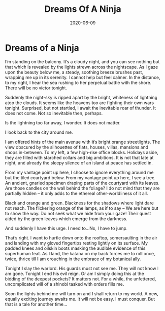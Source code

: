 #+TITLE:Dreams Of A Ninja
#+DATE: 2020-06-09
#+draft: true

* Dreams of a Ninja

I’m standing on the balcony. It’s a cloudy night, and you can see nothing but that which is revealed by the lights strewn across the nightscape. As I gaze upon the beauty below me, a steady, soothing breeze brushes past, wrapping me up in its serenity. I cannot help but feel calmer. In the distance, to my right, I hear the sea rushing to her perpetual battle with the shore. There will be no victor tonight.

Suddenly the night-sky is ripped apart by the bright, whiteness of lightning atop the clouds. It seems like the heavens too are fighting their own wars tonight. Surprised, but not startled, I await the inevitable roar of thunder. It does not come. Not so inevitable then, perhaps.

Is the lightning too far away, I wonder. It does not matter.

I look back to the city around me.

I am offered hints of the main avenue with it’s bright orange streetlights. The view obscured by the silhouettes of flats, houses, villas, mansions and shops in-between. To my left, a few high-rise office blocks. Holidays aside, they are filled with starched collars and big ambitions. It is not that late at night, and already the sleepy silence of an island at peace has settled in.

From my vantage point up here, I choose to ignore everything around me but the tiled courtyard below. From my vantage point up here, I see a tree. An ancient, gnarled specimen draping parts of the courtyard with its leaves. Are those candles on the wall behind the foliage? I do not mind that they are partially hidden – it only adds to the ethereal other-worldliness of it all.

Black and orange and green. Blackness for the shadows where light dare not reach. The flickering orange of the lamps, as if to say – We are here but to show the way. Do not seek what we hide from your gaze! Their quest aided by the green leaves which emerge from the darkness.

And suddenly I have this urge. I need to...No, I have to  jump.

That’s right. I want to hurtle down onto the rooftop, somersaulting in the air and landing with my gloved fingertips resting lightly on its surface. My padded knees and oilskin boots masking the audible evidence of this superhuman feat. As I land, the katana on my back forces me to roll once, twice, thrice till I am crouching in the embrace of my botanical ally.

Tonight I slay the warlord. His guards must not see me. They will not know I am gone. Tonight I end his evil reign. Or am I simply doing this at the bidding of the deepest pockets? It matters not. For a while, the unfettered, uncomplicated will of a shinobi tasked with orders fills me.

Soon the lights behind me will turn on and I shall return to my world. A new, equally exciting journey awaits me. It will not be easy. I must conquer. But that is a tale for another time…
